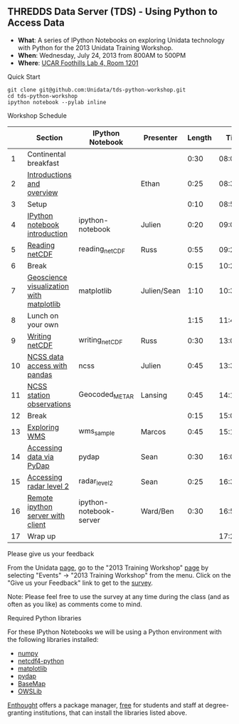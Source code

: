 ** THREDDS Data Server (TDS) - Using Python to Access Data

- *What*: A series of IPython Notebooks on exploring Unidata technology with Python for the 2013 Unidata Training Workshop.
- *When*: Wednesday, July 24, 2013 from 800AM to 500PM
- *Where*: [[http://www.unidata.ucar.edu/about/#visit][UCAR Foothills Lab 4, Room 1201]]

**** Quick Start

#+BEGIN_SRC shell
git clone git@github.com:Unidata/tds-python-workshop.git 
cd tds-python-workshop
ipython notebook --pylab inline
#+END_SRC

**** Workshop Schedule

|----+------------------------------------------+-------------------------+-------------+--------+----------|
|    | Section                                  | IPython Notebook        | Presenter   | Length |     Time |
|----+------------------------------------------+-------------------------+-------------+--------+----------|
|  1 | Continental breakfast                    |                         |             |   0:30 | 08:00:00 |
|  2 | [[http://www.slideshare.net/julienchastang/overview-24555262][Introductions and overview]]               |                         | Ethan       |   0:25 | 08:30:00 |
|  3 | Setup                                    |                         |             |   0:10 | 08:55:00 |
|  4 | [[http://nbviewer.ipython.org/urls/raw.github.com/Unidata/tds-python-workshop/master/ipython-notebook.ipynb][IPython notebook introduction]]            | ipython-notebook        | Julien      |   0:20 | 09:05:00 |
|  5 | [[http://nbviewer.ipython.org/urls/raw.github.com/Unidata/tds-python-workshop/master/reading_netCDF.ipynb][Reading netCDF]]                           | reading_netCDF          | Russ        |   0:55 | 09:25:00 |
|  6 | Break                                    |                         |             |   0:15 | 10:20:00 |
|  7 | [[http://nbviewer.ipython.org/urls/raw.github.com/Unidata/tds-python-workshop/master/matplotlib.ipynb][Geoscience visualization with matplotlib]] | matplotlib              | Julien/Sean |   1:10 | 10:35:00 |
|  8 | Lunch on your own                        |                         |             |   1:15 | 11:45:00 |
|  9 | [[http://nbviewer.ipython.org/urls/raw.github.com/Unidata/tds-python-workshop/master/writing_netCDF.ipynb][Writing netCDF]]                           | writing_netCDF          | Russ        |   0:30 | 13:00:00 |
| 10 | [[http://nbviewer.ipython.org/urls/raw.github.com/Unidata/tds-python-workshop/master/ncss.ipynb][NCSS data access with pandas]]             | ncss                    | Julien      |   0:45 | 13:30:00 |
| 11 | [[http://nbviewer.ipython.org/urls/raw.github.com/Unidata/tds-python-workshop/master/Geocoded_METAR.ipynb][NCSS station observations]]                | Geocoded_METAR          | Lansing     |   0:45 | 14:15:00 |
| 12 | Break                                    |                         |             |   0:15 | 15:00:00 |
| 13 | [[http://nbviewer.ipython.org/urls/raw.github.com/Unidata/tds-python-workshop/master/wms_sample.ipynb][Exploring WMS]]                            | wms_sample              | Marcos      |   0:45 | 15:15:00 |
| 14 | [[http://nbviewer.ipython.org/urls/raw.github.com/Unidata/tds-python-workshop/master/pydap.ipynb][Accessing data via PyDap]]                 | pydap                   | Sean        |   0:30 | 16:00:00 |
| 15 | [[http://nbviewer.ipython.org/urls/raw.github.com/Unidata/tds-python-workshop/master/radar_level2.ipynb][Accessing radar level 2]]                  | radar_level2            | Sean        |   0:25 | 16:30:00 |
| 16 | [[http://nbviewer.ipython.org/urls/raw.github.com/Unidata/tds-python-workshop/master/ipython-notebook-server.ipynb][Remote ipython server with client]]        | ipython-notebook-server | Ward/Ben    |   0:30 | 16:55:00 |
| 17 | Wrap up                                  |                         |             |        | 17:25:00 |
|----+------------------------------------------+-------------------------+-------------+--------+----------|
#+TBLFM: @3$6..@-1$6=@-1$5+@-1$6;T::$1=@#-1

**** Please give us your feedback

From the Unidata [[http://www.unidata.ucar.edu/][page]], go to the "2013 Training
Workshop" [[http://www.unidata.ucar.edu/events/2013TrainingWorkshop/][page]] by selecting "Events" -> "2013 Training
Workshop" from the menu. Click on the "Give us your Feedback" link to
get to the [[http://www.unidata.ucar.edu/community/surveys/2013training/survey.html][survey]].

Note: Please feel free to use the survey at any time during the class
(and as often as you like) as comments come to mind.

****  Required Python libraries

For these IPython Notebooks we will be using a Python environment with the following libraries installed:

- [[http://www.numpy.org/][numpy]]
- [[https://code.google.com/p/netcdf4-python/][netcdf4-python]]
- [[http://matplotlib.org/][matplotlib]]
- [[http://www.pydap.org/][pydap]]
- [[http://matplotlib.org/basemap/][BaseMap]]
- [[https://pypi.python.org/pypi/OWSLib/][OWSLib]]

[[https://www.enthought.com/][Enthought]] offers a package manager, [[https://www.enthought.com/products/canopy/academic/][free]] for students and staff at degree-granting institutions, that can install the libraries listed above.


